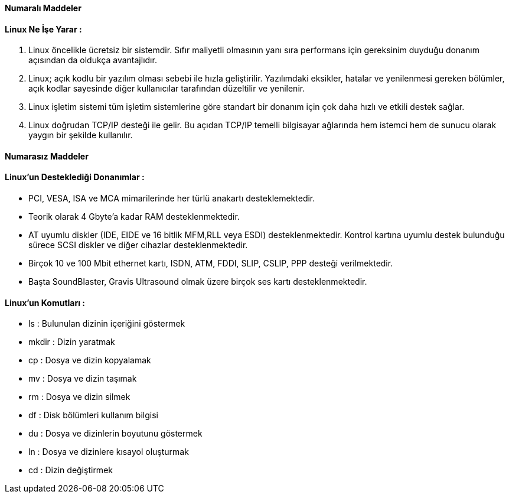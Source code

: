 
==== [green]#Numaralı Maddeler#

==== Linux Ne İşe Yarar :
. Linux öncelikle ücretsiz bir sistemdir. Sıfır maliyetli olmasının yanı sıra performans için gereksinim 
duyduğu donanım açısından da oldukça avantajlıdır.
. Linux; açık kodlu bir yazılım olması sebebi ile hızla geliştirilir. Yazılımdaki eksikler, hatalar ve yenilenmesi 
gereken bölümler, açık kodlar sayesinde diğer kullanıcılar tarafından düzeltilir ve yenilenir.
. Linux işletim sistemi tüm işletim sistemlerine göre standart bir donanım için çok daha hızlı ve etkili destek sağlar. 
. Linux doğrudan TCP/IP desteği ile gelir. Bu açıdan TCP/IP temelli bilgisayar ağlarında hem istemci hem de sunucu olarak yaygın bir şekilde kullanılır.

==== [green]#Numarasız Maddeler#

==== Linux'un Desteklediği Donanımlar :
* PCI, VESA, ISA ve MCA mimarilerinde her türlü anakartı desteklemektedir.
* Teorik olarak 4 Gbyte'a kadar RAM desteklenmektedir.
* AT uyumlu diskler (IDE, EIDE ve 16 bitlik MFM,RLL veya ESDI) desteklenmektedir. Kontrol kartına uyumlu destek bulunduğu sürece SCSI diskler ve diğer cihazlar desteklenmektedir.
* Birçok 10 ve 100 Mbit ethernet kartı, ISDN, ATM, FDDI, SLIP, CSLIP, PPP desteği verilmektedir.
* Başta SoundBlaster, Gravis Ultrasound olmak üzere birçok ses kartı desteklenmektedir.

==== Linux'un Komutları :
* ls : Bulunulan dizinin içeriğini göstermek
* mkdir : Dizin yaratmak
* cp : Dosya ve dizin kopyalamak
* mv : Dosya ve dizin taşımak
* rm : Dosya ve dizin silmek
* df : Disk bölümleri kullanım bilgisi
* du : Dosya ve dizinlerin boyutunu göstermek
* ln : Dosya ve dizinlere kısayol oluşturmak
* cd : Dizin değiştirmek
